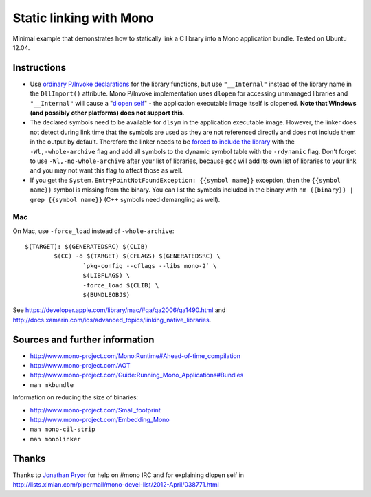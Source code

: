Static linking with Mono
========================

Minimal example that demonstrates how to statically link a C library into a
Mono application bundle. Tested on Ubuntu 12.04.

Instructions
------------

- Use `ordinary P/Invoke declarations`_ for the library functions, but use
  ``"__Internal"`` instead of the library name in the ``DllImport()``
  attribute. Mono P/Invoke implementation uses ``dlopen`` for accessing
  unmanaged libraries and ``"__Internal"`` will cause a "`dlopen self`_" - the
  application executable image itself is dlopened. **Note that Windows (and
  possibly other platforms) does not support this**.

- The declared symbols need to be available for ``dlsym`` in the application
  executable image. However, the linker does not detect during link time that
  the symbols are used as they are not referenced directly and does not include
  them in the output by default. Therefore the linker needs to be `forced to
  include the library`_ with the ``-Wl,-whole-archive`` flag and add all
  symbols to the dynamic symbol table with the ``-rdynamic`` flag.  Don't
  forget to use ``-Wl,-no-whole-archive`` after your list of libraries, because
  ``gcc`` will add its own list of libraries to your link and you may not want
  this flag to affect those as well.

- If you get the ``System.EntryPointNotFoundException: {{symbol name}}``
  exception, then the ``{{symbol name}}`` symbol is missing from the
  binary. You can list the symbols included in the binary with ``nm
  {{binary}} | grep {{symbol name}}`` (C++ symbols need demangling as well).

.. _`ordinary P/Invoke declarations`: https://github.com/mrts/mono-static-linking/blob/master/src/Main.cs
.. _`dlopen self`: https://github.com/mrts/mono-static-linking/blob/master/src/dlopen-self/dlopen-self.c
.. _`forced to include the library`: http://github.com/mrts/mono-static-linking/blob/master/Makefile

Mac
+++

On Mac, use ``-force_load`` instead of ``-whole-archive``::

 $(TARGET): $(GENERATEDSRC) $(CLIB)
         $(CC) -o $(TARGET) $(CFLAGS) $(GENERATEDSRC) \
                 `pkg-config --cflags --libs mono-2` \
                 $(LIBFLAGS) \
                 -force_load $(CLIB) \
                 $(BUNDLEOBJS)

See https://developer.apple.com/library/mac/#qa/qa2006/qa1490.html and
http://docs.xamarin.com/ios/advanced_topics/linking_native_libraries.

Sources and further information
-------------------------------

- http://www.mono-project.com/Mono:Runtime#Ahead-of-time_compilation
- http://www.mono-project.com/AOT
- http://www.mono-project.com/Guide:Running_Mono_Applications#Bundles
- ``man mkbundle``

Information on reducing the size of binaries:

- http://www.mono-project.com/Small_footprint
- http://www.mono-project.com/Embedding_Mono
- ``man mono-cil-strip``
- ``man monolinker``

Thanks
------

Thanks to `Jonathan Pryor`_ for help on #mono IRC and for explaining dlopen self
in http://lists.ximian.com/pipermail/mono-devel-list/2012-April/038771.html

.. _`Jonathan Pryor`: https://github.com/jonpryor
